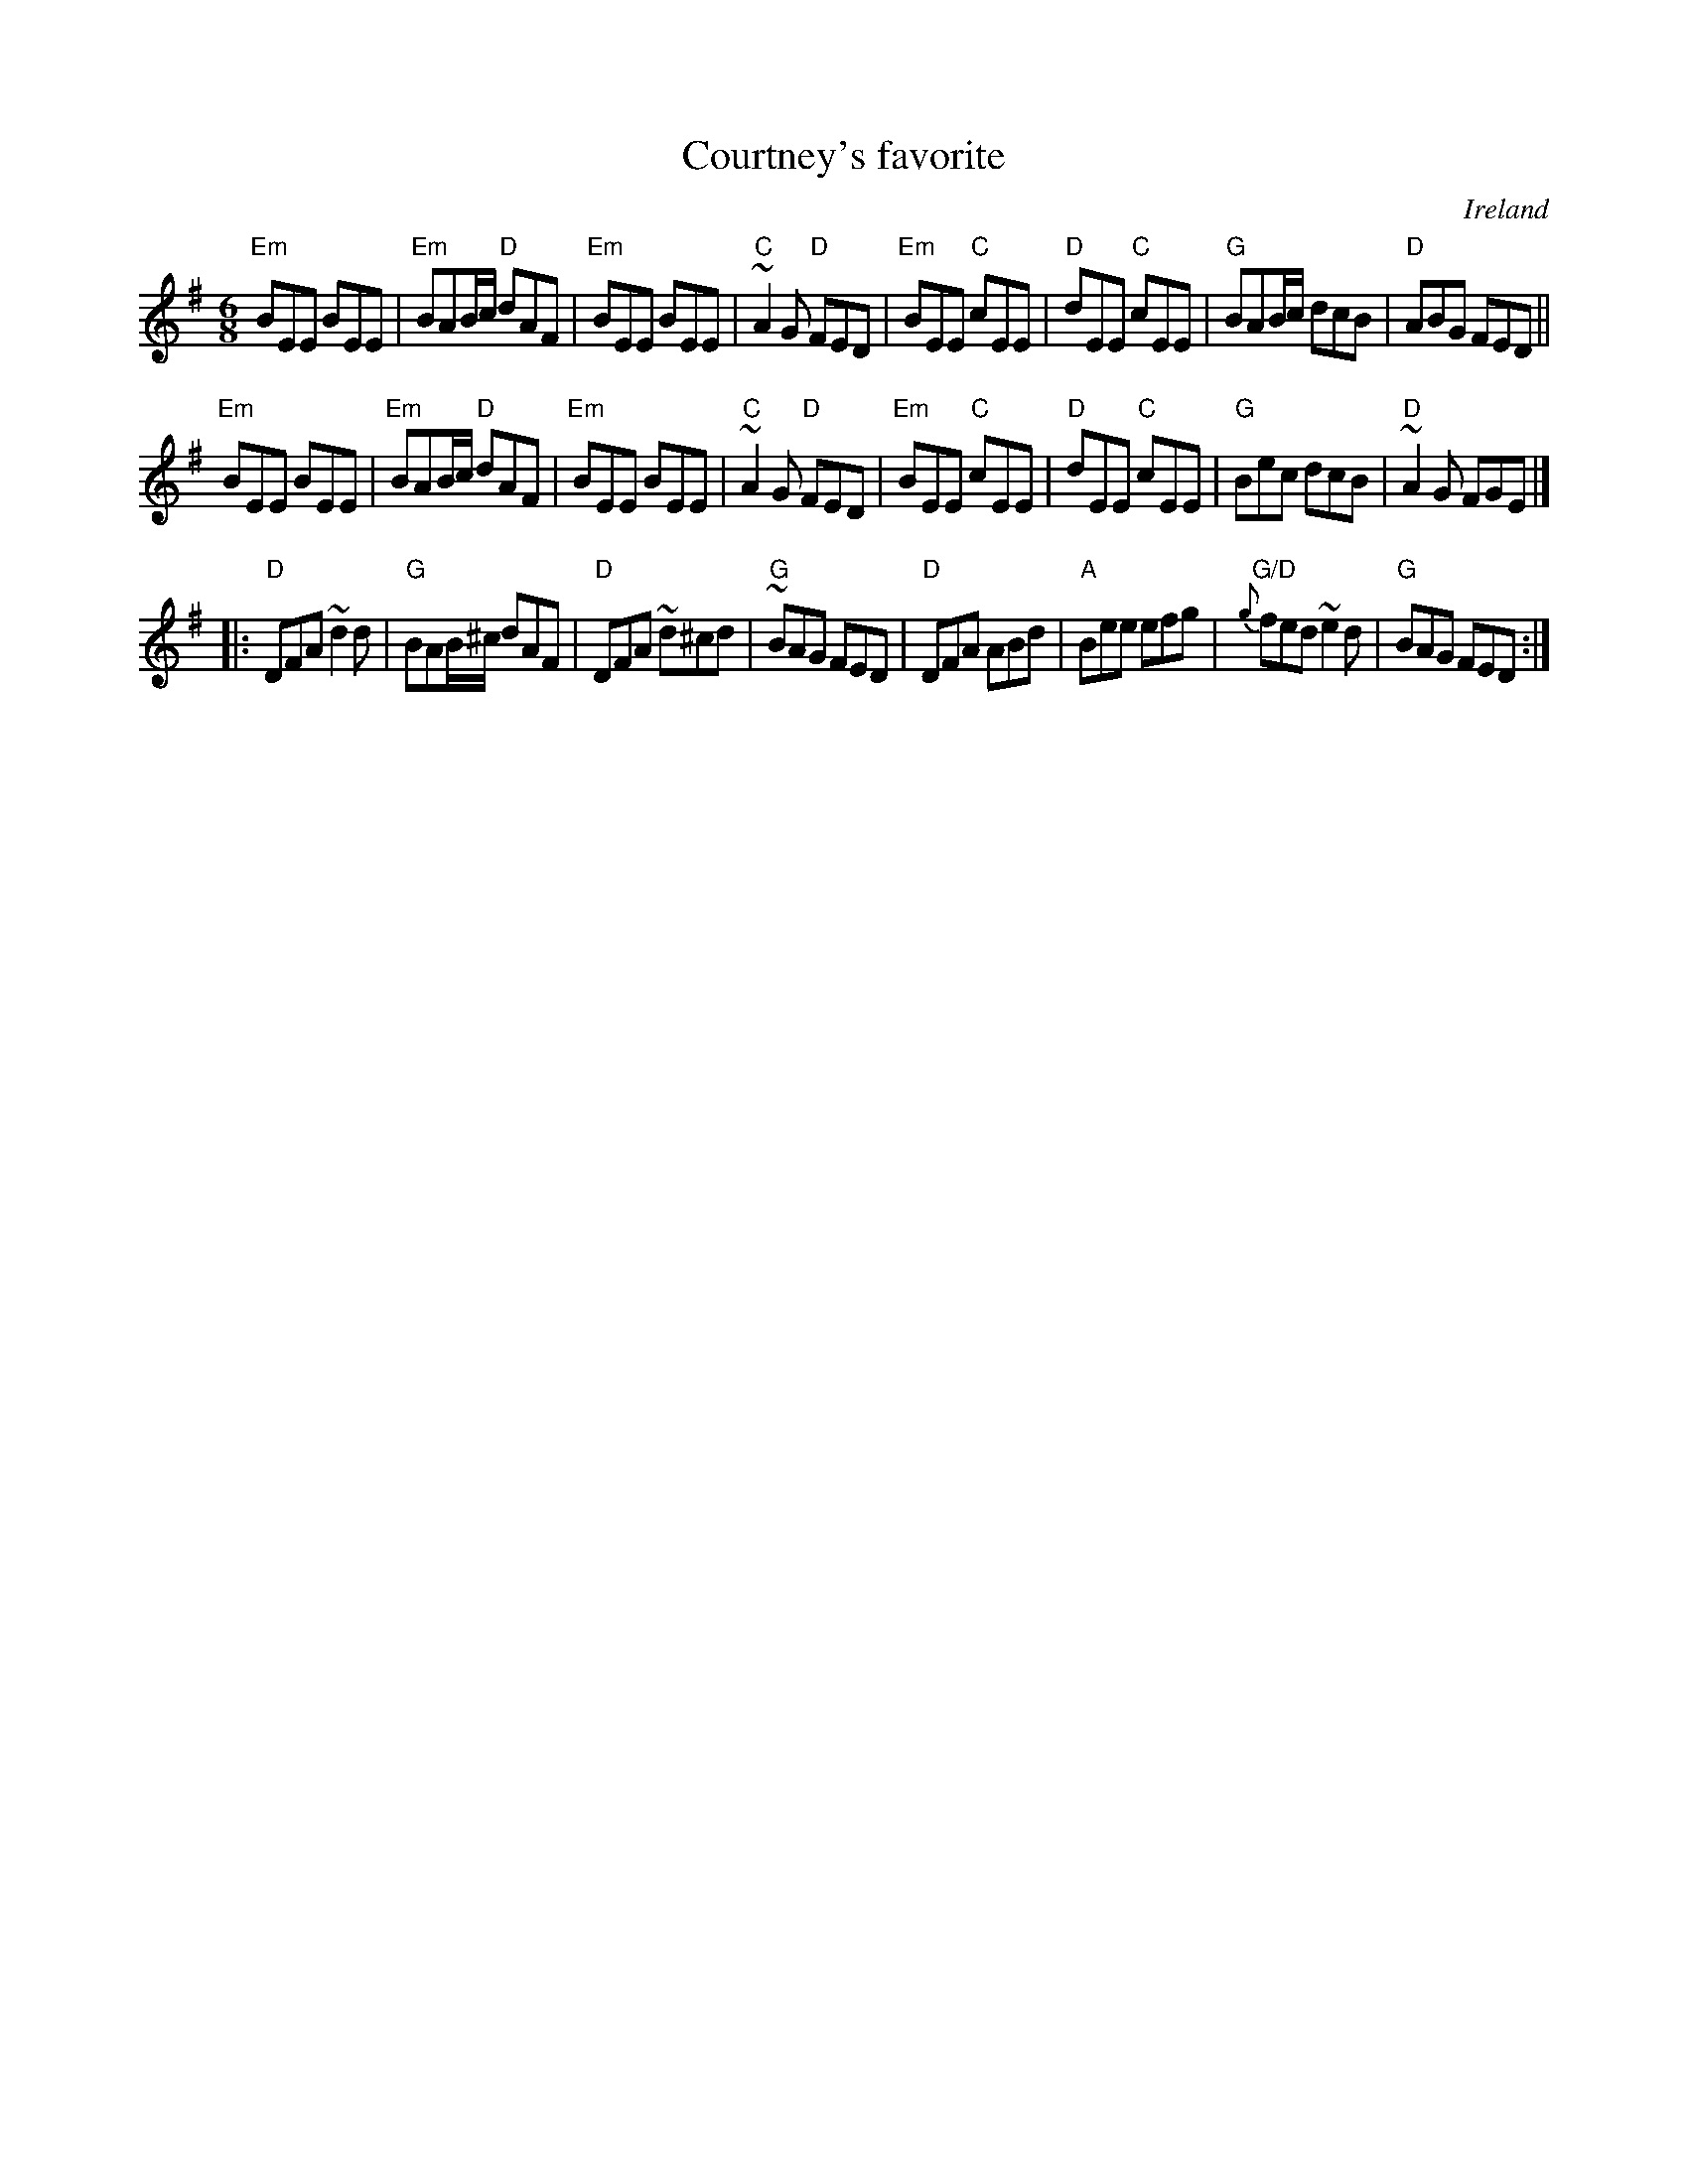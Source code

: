 X:624
T:Courtney's favorite
R:Jig
O:Ireland
B:O'Neill's 798
S:O'Neill's
Z:Transcription:Stephen Foy, chords:Mike Long
M:6/8
L:1/8
K:G
"Em"BEE BEE|"Em"BAB/c/ "D"dAF|"Em"BEE BEE|"C"~A2G "D"FED|\
"Em"BEE "C"cEE|"D"dEE "C"cEE|"G"BAB/c/ dcB|"D"ABG FED||
"Em"BEE BEE|"Em"BAB/c/ "D"dAF|"Em"BEE BEE|"C"~A2G "D"FED|\
"Em"BEE "C"cEE|"D"dEE "C"cEE|"G"Bec dcB|"D"~A2G FGE|]
|:"D"DFA ~d2d|"G"BAB/^c/ dAF|\
"D"DFA ~d^cd|"G"~BAG FED|\
"D"DFA ABd|"A"Bee efg|"G/D"{g}fed ~e2d|"G"BAG FED:|
